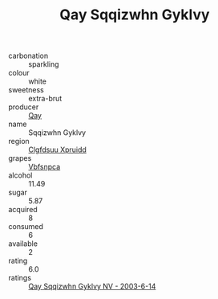:PROPERTIES:
:ID:                     790e05ff-262c-48ac-b66e-60ce74e73f48
:END:
#+TITLE: Qay Sqqizwhn Gyklvy 

- carbonation :: sparkling
- colour :: white
- sweetness :: extra-brut
- producer :: [[id:c8fd643f-17cf-4963-8cdb-3997b5b1f19c][Qay]]
- name :: Sqqizwhn Gyklvy
- region :: [[id:a4524dba-3944-47dd-9596-fdc65d48dd10][Clgfdsuu Xpruidd]]
- grapes :: [[id:0ca1d5f5-629a-4d38-a115-dd3ff0f3b353][Vbfsnpca]]
- alcohol :: 11.49
- sugar :: 5.87
- acquired :: 8
- consumed :: 6
- available :: 2
- rating :: 6.0
- ratings :: [[id:7e356d0f-550a-47b1-bfc7-b7009289733f][Qay Sqqizwhn Gyklvy NV - 2003-6-14]]


